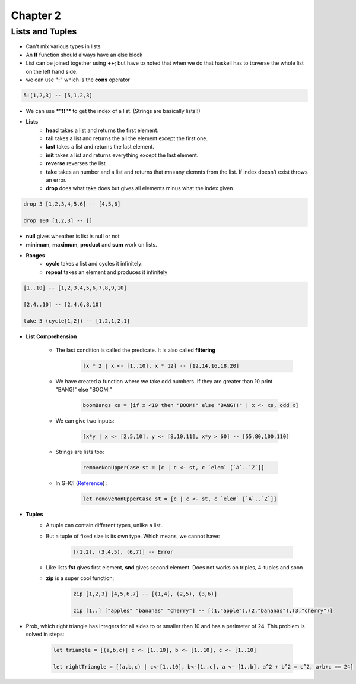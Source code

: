 ==========
Chapter 2
==========

----------------
Lists and Tuples
----------------

* Can't mix various types in lists
* An **If** function should always have an else block
* List can be joined together using **++**; but have to noted that when we do
  that haskell has to traverse the whole list on the left hand side.
* we can use **":"** which is the **cons** operator

.. code-block:: haskell

    5:[1,2,3] -- [5,1,2,3]

* We can use ***"!!"*** to get the index of a list. (Strings are basically lists!!)
* **Lists**
    - **head** takes a list and returns the first element.
    - **tail** takes a list and returns the all the element except the first one.
    - **last** takes a list and returns the last element.
    - **init** takes a list and returns everything except the last element.
    - **reverse** reverses the list
    - **take** takes an number and a list and returns that mn=any elemnts from the list. If index doesn't exist throws an error.
    - **drop** does what take does but gives all elements minus what the index given

.. code-block:: haskell

        drop 3 [1,2,3,4,5,6] -- [4,5,6]

        drop 100 [1,2,3] -- []

* **null** gives wheather is list is null or not
* **minimum**, **maximum**, **product** and **sum** work on lists.

* **Ranges**
    - **cycle** takes a list and cycles it infinitely:
    - **repeat** takes an element and produces it infinitely

.. code-block:: haskell

    [1..10] -- [1,2,3,4,5,6,7,8,9,10]

    [2,4..10] -- [2,4,6,8,10]

    take 5 (cycle[1,2]) -- [1,2,1,2,1]

* **List Comprehension**

    - The last condition is called the predicate. It is also called **filtering**
        .. code-block:: haskell

            [x * 2 | x <- [1..10], x * 12] -- [12,14,16,18,20]

    - We have created a function where we take odd numbers. If they are greater than 10 print "BANG!" else "BOOM!"

        .. code-block:: haskell

            boomBangs xs = [if x <10 then "BOOM!" else "BANG!!" | x <- xs, odd x]

    - We can give two inputs:

        .. code-block:: haskell

            [x*y | x <- [2,5,10], y <- [8,10,11], x*y > 60] -- [55,80,100,110]

    - Strings are lists too:

        .. code-block:: haskell

            removeNonUpperCase st = [c | c <- st, c `elem` [`A`..`Z`]]

    - In GHCI (`Reference`_) :

        .. code-block:: haskell

            let removeNonUpperCase st = [c | c <- st, c `elem` [`A`..`Z`]]


* **Tuples**
    - A tuple can contain different types, unlike a list.
    - But a tuple of fixed size is its own type. Which means, we cannot have:

        .. code-block:: haskell

            [(1,2), (3,4,5), (6,7)] -- Error

    - Like lists **fst** gives first element, **snd** gives second element. Does not works on triples, 4-tuples and soon
    - **zip** is a super cool function:

        .. code-block:: haskell

            zip [1,2,3] [4,5,6,7] -- [(1,4), (2,5), (3,6)]

            zip [1..] ["apples" "bananas" "cherry"] -- [(1,"apple"),(2,"bananas"),(3,"cherry")]

* Prob, which right triangle has integers for all sides to or smaller than 10 and has a perimeter of 24. This problem is solved in steps:

        .. code-block:: haskell

            let triangle = [(a,b,c)| c <- [1..10], b <- [1..10], c <- [1..10]

            let rightTriangle = [(a,b,c) | c<-[1..10], b<-[1..c], a <- [1..b], a^2 + b^2 = c^2, a+b+c == 24]

.. _Reference: http://stackoverflow.com/questions/6184940/hakell-error-parse-error-on-input
